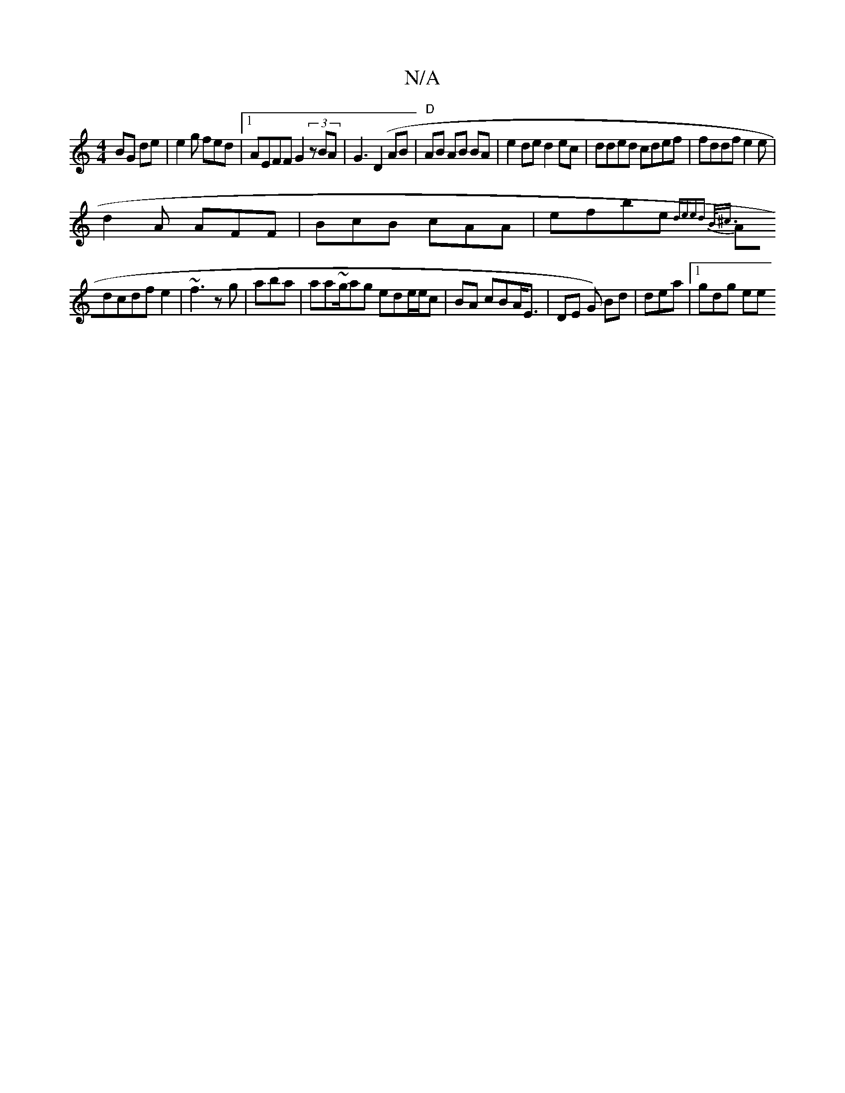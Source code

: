 X:1
T:N/A
M:4/4
R:N/A
K:Cmajor
BG de | e2 g fed |1 AEFF G2 (3zBA|G3 (D2AB | "D"AB AB BA|e2de d2ec|dded cdef|fddf e2 e |
d2A AFF | BcB cAA | efbe {dejed) B<^c :|
Adcdf e2 |~f3 zg|aba|aa~g/ag ede/e/c |BA cBA<E|DE G) Bd | dea |1gdg ee
